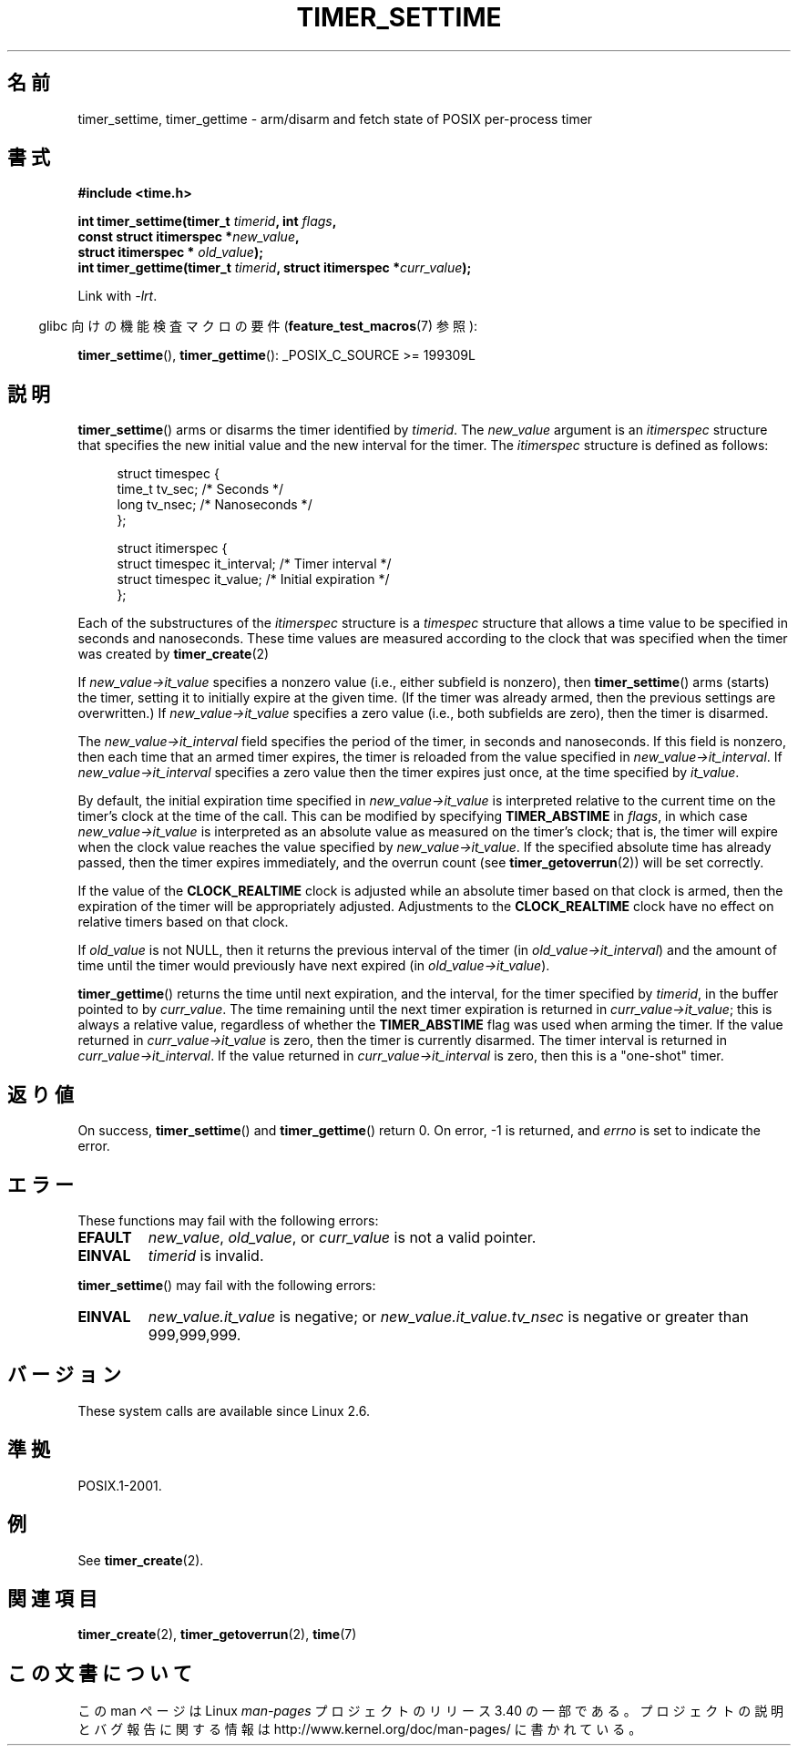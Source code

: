 .\" Copyright (c) 2009 Linux Foundation, written by Michael Kerrisk
.\"     <mtk.manpages@gmail.com>
.\"
.\" Permission is granted to make and distribute verbatim copies of this
.\" manual provided the copyright notice and this permission notice are
.\" preserved on all copies.
.\"
.\" Permission is granted to copy and distribute modified versions of this
.\" manual under the conditions for verbatim copying, provided that the
.\" entire resulting derived work is distributed under the terms of a
.\" permission notice identical to this one.
.\"
.\" Since the Linux kernel and libraries are constantly changing, this
.\" manual page may be incorrect or out-of-date.  The author(s) assume no
.\" responsibility for errors or omissions, or for damages resulting from
.\" the use of the information contained herein.  The author(s) may not
.\" have taken the same level of care in the production of this manual,
.\" which is licensed free of charge, as they might when working
.\" professionally.
.\"
.\" Formatted or processed versions of this manual, if unaccompanied by
.\" the source, must acknowledge the copyright and authors of this work.
.\"*******************************************************************
.\"
.\" This file was generated with po4a. Translate the source file.
.\"
.\"*******************************************************************
.TH TIMER_SETTIME 2 2009\-02\-20 Linux "Linux Programmer's Manual"
.SH 名前
timer_settime, timer_gettime \- arm/disarm and fetch state of POSIX
per\-process timer
.SH 書式
.nf
\fB#include <time.h>\fP

\fBint timer_settime(timer_t \fP\fItimerid\fP\fB, int \fP\fIflags\fP\fB,\fP
\fB                  const struct itimerspec *\fP\fInew_value\fP\fB,\fP
\fB                  struct itimerspec * \fP\fIold_value\fP\fB);\fP
\fBint timer_gettime(timer_t \fP\fItimerid\fP\fB, struct itimerspec *\fP\fIcurr_value\fP\fB);\fP
.fi

Link with \fI\-lrt\fP.
.sp
.in -4n
glibc 向けの機能検査マクロの要件 (\fBfeature_test_macros\fP(7)  参照):
.in
.sp
\fBtimer_settime\fP(), \fBtimer_gettime\fP(): _POSIX_C_SOURCE\ >=\ 199309L
.SH 説明
\fBtimer_settime\fP()  arms or disarms the timer identified by \fItimerid\fP.  The
\fInew_value\fP argument is an \fIitimerspec\fP structure that specifies the new
initial value and the new interval for the timer.  The \fIitimerspec\fP
structure is defined as follows:

.in +4n
.nf
struct timespec {
    time_t tv_sec;                /* Seconds */
    long   tv_nsec;               /* Nanoseconds */
};

struct itimerspec {
    struct timespec it_interval;  /* Timer interval */
    struct timespec it_value;     /* Initial expiration */
};
.fi
.in

Each of the substructures of the \fIitimerspec\fP structure is a \fItimespec\fP
structure that allows a time value to be specified in seconds and
nanoseconds.  These time values are measured according to the clock that was
specified when the timer was created by \fBtimer_create\fP(2)

If \fInew_value\->it_value\fP specifies a nonzero value (i.e., either
subfield is nonzero), then \fBtimer_settime\fP()  arms (starts) the timer,
setting it to initially expire at the given time.  (If the timer was already
armed, then the previous settings are overwritten.)  If
\fInew_value\->it_value\fP specifies a zero value (i.e., both subfields are
zero), then the timer is disarmed.

The \fInew_value\->it_interval\fP field specifies the period of the timer,
in seconds and nanoseconds.  If this field is nonzero, then each time that
an armed timer expires, the timer is reloaded from the value specified in
\fInew_value\->it_interval\fP.  If \fInew_value\->it_interval\fP specifies a
zero value then the timer expires just once, at the time specified by
\fIit_value\fP.

.\" By experiment: the overrun count is set correctly, for CLOCK_REALTIME.
By default, the initial expiration time specified in
\fInew_value\->it_value\fP is interpreted relative to the current time on
the timer's clock at the time of the call.  This can be modified by
specifying \fBTIMER_ABSTIME\fP in \fIflags\fP, in which case
\fInew_value\->it_value\fP is interpreted as an absolute value as measured
on the timer's clock; that is, the timer will expire when the clock value
reaches the value specified by \fInew_value\->it_value\fP.  If the specified
absolute time has already passed, then the timer expires immediately, and
the overrun count (see \fBtimer_getoverrun\fP(2))  will be set correctly.

.\" Similar remarks might apply with respect to process and thread CPU time
.\" clocks, but these clocks are not currently (2.6.28) settable on Linux.
If the value of the \fBCLOCK_REALTIME\fP clock is adjusted while an absolute
timer based on that clock is armed, then the expiration of the timer will be
appropriately adjusted.  Adjustments to the \fBCLOCK_REALTIME\fP clock have no
effect on relative timers based on that clock.

If \fIold_value\fP is not NULL, then it returns the previous interval of the
timer (in \fIold_value\->it_interval\fP)  and the amount of time until the
timer would previously have next expired (in \fIold_value\->it_value\fP).

\fBtimer_gettime\fP()  returns the time until next expiration, and the
interval, for the timer specified by \fItimerid\fP, in the buffer pointed to by
\fIcurr_value\fP.  The time remaining until the next timer expiration is
returned in \fIcurr_value\->it_value\fP; this is always a relative value,
regardless of whether the \fBTIMER_ABSTIME\fP flag was used when arming the
timer.  If the value returned in \fIcurr_value\->it_value\fP is zero, then
the timer is currently disarmed.  The timer interval is returned in
\fIcurr_value\->it_interval\fP.  If the value returned in
\fIcurr_value\->it_interval\fP is zero, then this is a "one\-shot" timer.
.SH 返り値
On success, \fBtimer_settime\fP()  and \fBtimer_gettime\fP()  return 0.  On error,
\-1 is returned, and \fIerrno\fP is set to indicate the error.
.SH エラー
These functions may fail with the following errors:
.TP 
\fBEFAULT\fP
\fInew_value\fP, \fIold_value\fP, or \fIcurr_value\fP is not a valid pointer.
.TP 
\fBEINVAL\fP
.\" FIXME . eventually: invalid value in flags
\fItimerid\fP is invalid.
.PP
\fBtimer_settime\fP()  may fail with the following errors:
.TP 
\fBEINVAL\fP
\fInew_value.it_value\fP is negative; or \fInew_value.it_value.tv_nsec\fP is
negative or greater than 999,999,999.
.SH バージョン
These system calls are available since Linux 2.6.
.SH 準拠
POSIX.1\-2001.
.SH 例
See \fBtimer_create\fP(2).
.SH 関連項目
\fBtimer_create\fP(2), \fBtimer_getoverrun\fP(2), \fBtime\fP(7)
.SH この文書について
この man ページは Linux \fIman\-pages\fP プロジェクトのリリース 3.40 の一部
である。プロジェクトの説明とバグ報告に関する情報は
http://www.kernel.org/doc/man\-pages/ に書かれている。
